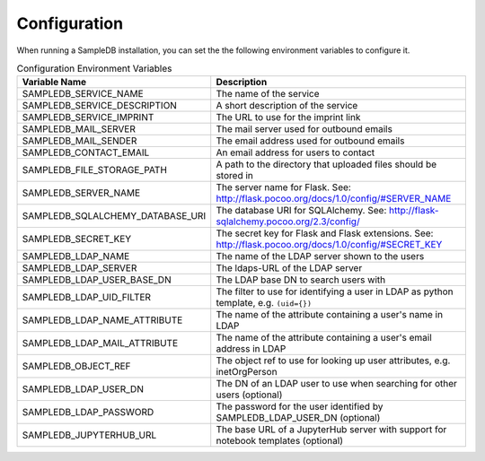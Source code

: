 .. _configuration:

Configuration
=============

When running a SampleDB installation, you can set the the following environment variables to configure it.

.. list-table:: Configuration Environment Variables
   :header-rows: 1

   * - Variable Name
     - Description
   * - SAMPLEDB_SERVICE_NAME
     - The name of the service
   * - SAMPLEDB_SERVICE_DESCRIPTION
     - A short description of the service
   * - SAMPLEDB_SERVICE_IMPRINT
     - The URL to use for the imprint link
   * - SAMPLEDB_MAIL_SERVER
     - The mail server used for outbound emails
   * - SAMPLEDB_MAIL_SENDER
     - The email address used for outbound emails
   * - SAMPLEDB_CONTACT_EMAIL
     - An email address for users to contact
   * - SAMPLEDB_FILE_STORAGE_PATH
     - A path to the directory that uploaded files should be stored in
   * - SAMPLEDB_SERVER_NAME
     - The server name for Flask. See: http://flask.pocoo.org/docs/1.0/config/#SERVER_NAME
   * - SAMPLEDB_SQLALCHEMY_DATABASE_URI
     - The database URI for SQLAlchemy. See: http://flask-sqlalchemy.pocoo.org/2.3/config/
   * - SAMPLEDB_SECRET_KEY
     - The secret key for Flask and Flask extensions. See: http://flask.pocoo.org/docs/1.0/config/#SECRET_KEY
   * - SAMPLEDB_LDAP_NAME
     - The name of the LDAP server shown to the users
   * - SAMPLEDB_LDAP_SERVER
     - The ldaps-URL of the LDAP server
   * - SAMPLEDB_LDAP_USER_BASE_DN
     - The LDAP base DN to search users with
   * - SAMPLEDB_LDAP_UID_FILTER
     - The filter to use for identifying a user in LDAP as python template, e.g. ``(uid={})``
   * - SAMPLEDB_LDAP_NAME_ATTRIBUTE
     - The name of the attribute containing a user's name in LDAP
   * - SAMPLEDB_LDAP_MAIL_ATTRIBUTE
     - The name of the attribute containing a user's email address in LDAP
   * - SAMPLEDB_OBJECT_REF
     - The object ref to use for looking up user attributes, e.g. inetOrgPerson
   * - SAMPLEDB_LDAP_USER_DN
     - The DN of an LDAP user to use when searching for other users (optional)
   * - SAMPLEDB_LDAP_PASSWORD
     - The password for the user identified by SAMPLEDB_LDAP_USER_DN (optional)
   * - SAMPLEDB_JUPYTERHUB_URL
     - The base URL of a JupyterHub server with support for notebook templates (optional)
